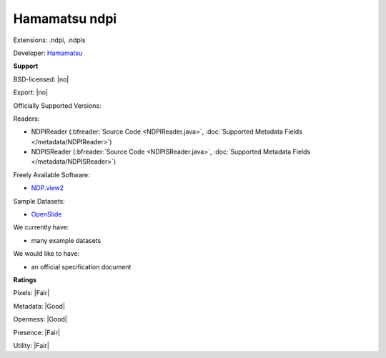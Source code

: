 .. index:: Hamamatsu ndpi
.. index:: .ndpi, .ndpis

Hamamatsu ndpi
===============================================================================

Extensions: .ndpi, .ndpis

Developer: `Hamamatsu <http://www.hamamatsu.com>`_


**Support**


BSD-licensed: |no|

Export: |no|

Officially Supported Versions: 

Readers:

- NDPIReader (:bfreader:`Source Code <NDPIReader.java>`, :doc:`Supported Metadata Fields </metadata/NDPIReader>`)
- NDPISReader (:bfreader:`Source Code <NDPISReader.java>`, :doc:`Supported Metadata Fields </metadata/NDPISReader>`)


Freely Available Software:

- `NDP.view2 <http://www.hamamatsu.com/eu/en/community/nanozoomer/product/search/U12388-01/index.html>`_

Sample Datasets:

- `OpenSlide <http://openslide.cs.cmu.edu/download/openslide-testdata/Hamamatsu/>`_

We currently have:

* many example datasets

We would like to have:

* an official specification document

**Ratings**


Pixels: |Fair|

Metadata: |Good|

Openness: |Good|

Presence: |Fair|

Utility: |Fair|




